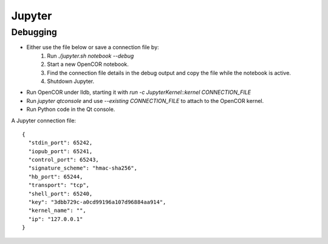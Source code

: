 Jupyter
=======

Debugging
---------

* Either use the file below or save a connection file by:
    1. Run `./jupyter.sh notebook --debug`
    2. Start a new OpenCOR notebook.
    3. Find the connection file details in the debug output and copy the file while the notebook is active.
    4. Shutdown Jupyter.

* Run OpenCOR under lldb, starting it with `run -c JupyterKernel::kernel CONNECTION_FILE`
* Run `jupyter qtconsole` and use `--existing CONNECTION_FILE` to attach to the OpenCOR kernel.
* Run Python code in the Qt console.


A Jupyter connection file: ::

    {
      "stdin_port": 65242,
      "iopub_port": 65241,
      "control_port": 65243,
      "signature_scheme": "hmac-sha256",
      "hb_port": 65244,
      "transport": "tcp",
      "shell_port": 65240,
      "key": "3dbb729c-a0cd99196a107d96884aa914",
      "kernel_name": "",
      "ip": "127.0.0.1"
    }
